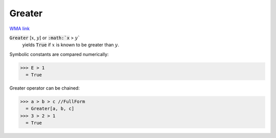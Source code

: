 Greater
=======

`WMA link <https://reference.wolfram.com/language/ref/Greater.html>`_


:code:`Greater` [:math:`x`, :math:`y`] or :code:`:math:`x` > :math:`y``
    yields :code:`True`  if :math:`x` is known to be greater than :math:`y`.





Symbolic constants are compared numerically:

>>> E > 1
  = True

Greater operator can be chained:

>>> a > b > c //FullForm
  = Greater[a, b, c]
>>> 3 > 2 > 1
  = True
